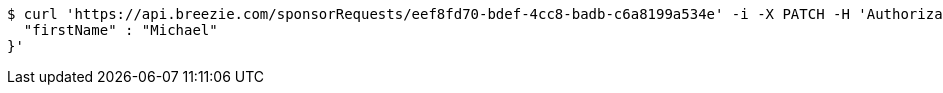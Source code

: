 [source,bash]
----
$ curl 'https://api.breezie.com/sponsorRequests/eef8fd70-bdef-4cc8-badb-c6a8199a534e' -i -X PATCH -H 'Authorization: Bearer: 0b79bab50daca910b000d4f1a2b675d604257e42' -H 'Content-Type: application/json' -d '{
  "firstName" : "Michael"
}'
----